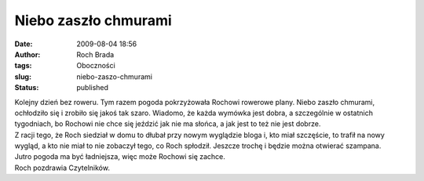 Niebo zaszło chmurami
#####################
:date: 2009-08-04 18:56
:author: Roch Brada
:tags: Oboczności
:slug: niebo-zaszo-chmurami
:status: published

| Kolejny dzień bez roweru. Tym razem pogoda pokrzyżowała Rochowi rowerowe plany. Niebo zaszło chmurami, ochłodziło się i zrobiło się jakoś tak szaro. Wiadomo, że każda wymówka jest dobra, a szczególnie w ostatnich tygodniach, bo Rochowi nie chce się jeździć jak nie ma słońca, a jak jest to też nie jest dobrze.
| Z racji tego, że Roch siedział w domu to dłubał przy nowym wyglądzie bloga i, kto miał szczęście, to trafił na nowy wygląd, a kto nie miał to nie zobaczył tego, co Roch spłodził. Jeszcze trochę i będzie można otwierać szampana.
| Jutro pogoda ma być ładniejsza, więc może Rochowi się zachce.
| Roch pozdrawia Czytelników.
